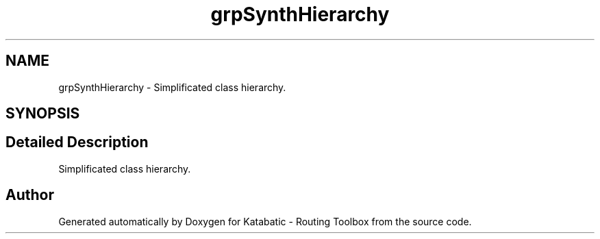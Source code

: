 .TH "grpSynthHierarchy" 3 "Fri Oct 1 2021" "Version 1.0" "Katabatic - Routing Toolbox" \" -*- nroff -*-
.ad l
.nh
.SH NAME
grpSynthHierarchy \- Simplificated class hierarchy\&.  

.SH SYNOPSIS
.br
.PP
.SH "Detailed Description"
.PP 
Simplificated class hierarchy\&. 

 
.SH "Author"
.PP 
Generated automatically by Doxygen for Katabatic - Routing Toolbox from the source code\&.
